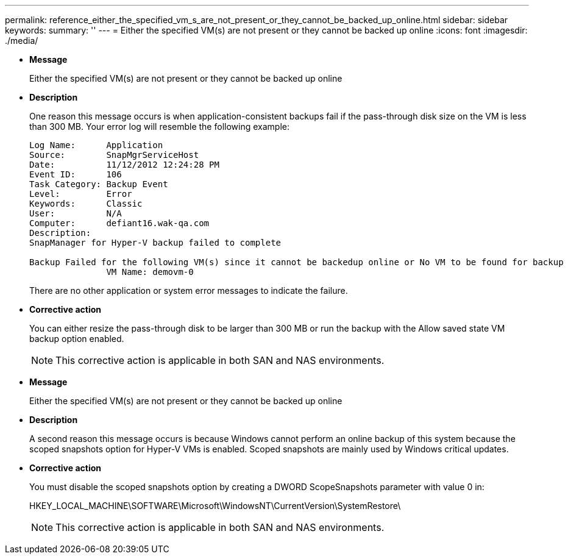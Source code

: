 ---
permalink: reference_either_the_specified_vm_s_are_not_present_or_they_cannot_be_backed_up_online.html
sidebar: sidebar
keywords: 
summary: ''
---
= Either the specified VM(s) are not present or they cannot be backed up online
:icons: font
:imagesdir: ./media/

* *Message*
+
Either the specified VM(s) are not present or they cannot be backed up online

* *Description*
+
One reason this message occurs is when application-consistent backups fail if the pass-through disk size on the VM is less than 300 MB. Your error log will resemble the following example:
+
----
Log Name:      Application
Source:        SnapMgrServiceHost
Date:          11/12/2012 12:24:28 PM
Event ID:      106
Task Category: Backup Event
Level:         Error
Keywords:      Classic
User:          N/A
Computer:      defiant16.wak-qa.com
Description:
SnapManager for Hyper-V backup failed to complete

Backup Failed for the following VM(s) since it cannot be backedup online or No VM to be found for backup
               VM Name: demovm-0
----
+
There are no other application or system error messages to indicate the failure.

* *Corrective action*
+
You can either resize the pass-through disk to be larger than 300 MB or run the backup with the Allow saved state VM backup option enabled.
+
NOTE: This corrective action is applicable in both SAN and NAS environments.

* *Message*
+
Either the specified VM(s) are not present or they cannot be backed up online

* *Description*
+
A second reason this message occurs is because Windows cannot perform an online backup of this system because the scoped snapshots option for Hyper-V VMs is enabled. Scoped snapshots are mainly used by Windows critical updates.

* *Corrective action*
+
You must disable the scoped snapshots option by creating a DWORD ScopeSnapshots parameter with value 0 in:
+
HKEY_LOCAL_MACHINE\SOFTWARE\Microsoft\WindowsNT\CurrentVersion\SystemRestore\
+
NOTE: This corrective action is applicable in both SAN and NAS environments.
